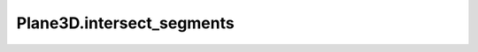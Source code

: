 Plane3D.intersect_segments
==========================

.. automethod:: crossproduct.plane.Plane3D.intersect_segments
